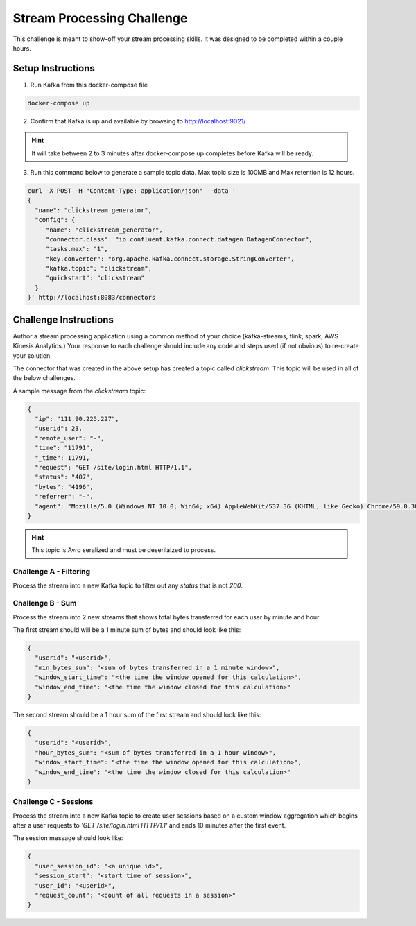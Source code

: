 ===========================
Stream Processing Challenge
===========================

This challenge is meant to show-off your stream processing skills.  It was designed to be completed within a couple hours.


Setup Instructions
==================

1. Run Kafka from this docker-compose file

.. code:: bash

   docker-compose up


2. Confirm that Kafka is up and available by browsing to http://localhost:9021/

.. HINT::

   It will take between 2 to 3 minutes after docker-compose up completes before Kafka will be ready.


3. Run this command below to generate a sample topic data.  Max topic size is 100MB and Max retention is 12 hours.

.. code:: bash

   curl -X POST -H "Content-Type: application/json" --data '
   {
     "name": "clickstream_generator",
     "config": {
   	"name": "clickstream_generator",
   	"connector.class": "io.confluent.kafka.connect.datagen.DatagenConnector",
   	"tasks.max": "1",
   	"key.converter": "org.apache.kafka.connect.storage.StringConverter",
   	"kafka.topic": "clickstream",
   	"quickstart": "clickstream"
     }
   }' http://localhost:8083/connectors


Challenge Instructions
======================

Author a stream processing application using a common method of your choice (kafka-streams, flink, spark, AWS Kinesis Analytics.)  Your response to each challenge should include any code and steps used (if not obvious) to re-create your solution.

The connector that was created in the above setup has created a topic called `clickstream`.  This topic will be used in all of the below challenges.

A sample message from the `clickstream` topic:

.. code:: json

   {
     "ip": "111.90.225.227",
     "userid": 23,
     "remote_user": "-",
     "time": "11791",
     "_time": 11791,
     "request": "GET /site/login.html HTTP/1.1",
     "status": "407",
     "bytes": "4196",
     "referrer": "-",
     "agent": "Mozilla/5.0 (Windows NT 10.0; Win64; x64) AppleWebKit/537.36 (KHTML, like Gecko) Chrome/59.0.3071.115 Safari/537.36"
   }


.. HINT::

   This topic is Avro seralized and must be deserilaized to process.


Challenge A - Filtering
-----------------------

Process the stream into a new Kafka topic to filter out any `status` that is not `200`.


Challenge B - Sum
-----------------

Process the stream into 2 new streams that shows total bytes transferred for each user by minute and hour.

The first stream should will be a 1 minute sum of bytes and should look like this:

.. code:: json

   {
     "userid": "<userid>",
     "min_bytes_sum": "<sum of bytes transferred in a 1 minute window>",
     "window_start_time": "<the time the window opened for this calculation>",
     "window_end_time": "<the time the window closed for this calculation>"
   }


The second stream should be a 1 hour sum of the first stream and should look like this:

.. code:: json

   {
     "userid": "<userid>",
     "hour_bytes_sum": "<sum of bytes transferred in a 1 hour window>",
     "window_start_time": "<the time the window opened for this calculation>",
     "window_end_time": "<the time the window closed for this calculation>"
   }


Challenge C - Sessions
----------------------

Process the stream into a new Kafka topic to create user sessions based on a custom window aggregation which begins after a user requests to `'GET /site/login.html HTTP/1.1'` and ends 10 minutes after the first event.

The session message should look like:

.. code:: json

   {
     "user_session_id": "<a unique id>",
     "session_start": "<start time of session>",
     "user_id": "<userid>",
     "request_count": "<count of all requests in a session>"
   }
